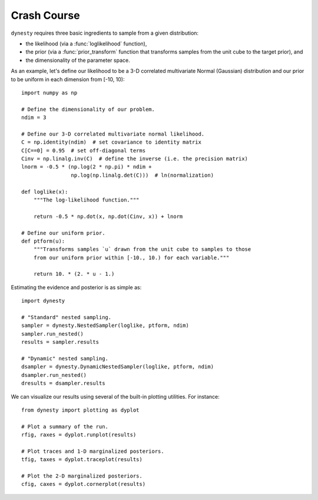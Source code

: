 ============
Crash Course
============

``dynesty`` requires three basic ingredients to sample from a given
distribution:

* the likelihood (via a :func:`loglikelihood` function),

* the prior (via a :func:`prior_transform` function that transforms samples
  from the unit cube to the target prior), and

* the dimensionality of the parameter space.

As an example, let's define our likelihood to be a 3-D correlated multivariate
Normal (Gaussian) distribution and our prior to be uniform in each dimension
from [-10, 10)::

    import numpy as np

    # Define the dimensionality of our problem.
    ndim = 3

    # Define our 3-D correlated multivariate normal likelihood.
    C = np.identity(ndim)  # set covariance to identity matrix
    C[C==0] = 0.95  # set off-diagonal terms
    Cinv = np.linalg.inv(C)  # define the inverse (i.e. the precision matrix)
    lnorm = -0.5 * (np.log(2 * np.pi) * ndim +
                    np.log(np.linalg.det(C)))  # ln(normalization)

    def loglike(x):
        """The log-likelihood function."""

        return -0.5 * np.dot(x, np.dot(Cinv, x)) + lnorm

    # Define our uniform prior.
    def ptform(u):
        """Transforms samples `u` drawn from the unit cube to samples to those
        from our uniform prior within [-10., 10.) for each variable."""

        return 10. * (2. * u - 1.)

Estimating the evidence and posterior is as simple as::

    import dynesty

    # "Standard" nested sampling.
    sampler = dynesty.NestedSampler(loglike, ptform, ndim)
    sampler.run_nested()
    results = sampler.results

    # "Dynamic" nested sampling.
    dsampler = dynesty.DynamicNestedSampler(loglike, ptform, ndim)
    dsampler.run_nested()
    dresults = dsampler.results

We can visualize our results using several of the built-in plotting utilities.
For instance::

    from dynesty import plotting as dyplot

    # Plot a summary of the run.
    rfig, raxes = dyplot.runplot(results)

    # Plot traces and 1-D marginalized posteriors.
    tfig, taxes = dyplot.traceplot(results)

    # Plot the 2-D marginalized posteriors.
    cfig, caxes = dyplot.cornerplot(results)
